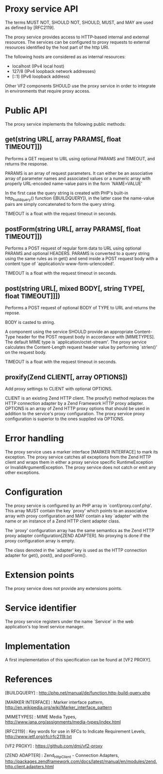 * Proxy service API

The terms MUST NOT, SHOULD NOT, SHOULD, MUST, and MAY are used as defined by [RFC2119].

The proxy service provides access to HTTP-based internal and external resources. The services can be
configured to proxy requests to external resources identified by the host part of the http URI.

The following hosts are considered as as internal resources:

  - localhost (IPv4 local host)
  - 127/8 (IPv4 loopback network addresses)
  - [::1] (IPv6 loopback address)

Other VF2 components SHOULD use the proxy service in order to integrate in environments that require
proxy access.

* Public API

The proxy service implements the following public methods:

** get(string URL[, array PARAMS[, float TIMEOUT]])

Performs a GET request to URL using optional PARAMS and TIMEOUT, and returns the response.

PARAMS is an array of request parameters. It can either be an associative array of parameter names
and associated values or a numeric array with properly URL-encoded name-value pairs in the form
`NAME=VALUE'

In the first case the query string is created with PHP's built-in http_build_query() function
([BUILDQUERY]), in the latter case the name-value pairs are simply concatenated to form the query
string.

TIMEOUT is a float with the request timeout in seconds.

** postForm(string URL[, array PARAMS[, float TIMEOUT]])

Performs a POST request of regular form data to URL using optional PARAMS and optional
HEADERS. PARAMS is converted to a query string using the same rules as in get() and send inside a
POST request body with a content type of `application/x-www-form-urlencoded'.

TIMEOUT is a float with the request timeout in seconds.

** post(string URL[, mixed BODY[, string TYPE[, float TIMEOUT]]])

Performs a POST request of optional BODY of TYPE to URL and returns the repose.

BODY is casted to string.

A component using the service SHOULD provide an appropriate Content-Type header for the POST request
body in accordance with [MIMETYPES]. The default MIME type is `application/octet-stream'. The proxy
service calculates the Content-Length request header value by performing `strlen()' on the request
body.

TIMEOUT is a float with the request timeout in seconds.

** proxify(Zend\Http\Client CLIENT[, array OPTIONS])

Add proxy settings to CLIENT with optional OPTIONS.

CLIENT is an existing Zend HTTP client. The proxify() method replaces the HTTP connection adapter by
a Zend Framework HTTP proxy adapter. OPTIONS is an array of Zend HTTP proxy options that should be
used in addition to the service's proxy configuration. The proxy service proxy configuration is
superior to the ones supplied via OPTIONS.

* Error handling

The proxy service uses a marker interface [MARKER INTERFACE] to mark its exception. The proxy
service catches all exceptions from the Zend HTTP client and wraps them in either a proxy service
specific RuntimeException or InvalidArgumentException. The proxy service does not catch or emit any
other exceptions.

* Configuration

The proxy service is configured by an PHP array in `conf/proxy.conf.php'. This array MUST contain
the key `proxy' which points to an associative array with proxy configuration and MAY contain a key
`adapter' with the name or an instance of a Zend HTTP client adapter class. 

The `proxy' configuration array has the same semantics as the Zend HTTP proxy adapter
configuration[ZEND ADAPTER]. No proxying is done if the proxy configuration array is empty.

The class denoted in the `adapter' key is used as the HTTP connection adapter for get(), post(), and
postForm().

* Extension points

The proxy service does not provide any extensions points.

* Service identifier

The proxy service registers under the name `Service\Http' in the web application's top level
service manager.

* Implementation

A first implementation of this specification can be found at [VF2 PROXY].

* References

[BUILDQUERY] : http://php.net/manual/de/function.http-build-query.php

[MARKER INTERFACE] : Marker interface pattern, http://en.wikipedia.org/wiki/Marker_interface_pattern

[MIMETYPES] : MIME Media Types, http://www.iana.org/assignments/media-types/index.html

[RFC2119] : Key words for use in RFCs to Indicate Requirement Levels, http://www.ietf.org/rfc/rfc2119.txt

[VF2 PROXY] : https://github.com/dmj/vf2-proxy

[ZEND ADAPTER] : Zend_Http_Client - Connection Adapters, http://packages.zendframework.com/docs/latest/manual/en/modules/zend.http.client.adapters.html
